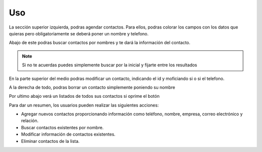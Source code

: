 Uso
===

.. image:: foto_aplicacion.png
   :width: 800px
   
La sección superior izquierda, podras agendar contactos. Para ellos, podras colorar los campos con los datos que quieras
pero obligatoriamente se deberá poner un nombre y telefono. 

Abajo de este podras buscar contactos por nombres y te dará la información del contacto. 

.. note::
    Si no te acuerdas puedes simplemente buscar por la inicial y fijarte entre los resultados


En la parte superior del medio podras modificar un contacto, indicando el id y moficiando si o si el telefono. 

A la derecha de todo, podras borrar un contacto simplemente poniendo su nombre

Por ultimo abajo verá un listados de todos sus contactos si oprime el botón


Para dar un resumen, los usuarios pueden realizar las siguientes acciones:

- Agregar nuevos contactos proporcionando información como teléfono, nombre, empresa, correo electrónico y relación.
- Buscar contactos existentes por nombre.
- Modificar información de contactos existentes.
- Eliminar contactos de la lista.